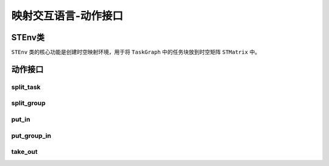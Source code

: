 ========================================================================
映射交互语言-动作接口
========================================================================


STEnv类
########################################

``STEnv`` 类的核心功能是创建时空映射环境，用于将 ``TaskGraph`` 中的任务块放到时空矩阵 ``STMatrix`` 中。


动作接口
########################################

split_task
************************************

.. py:method:: split_task(task_id, split_vector[, split_funcs=SplitType.Average])

  对应的任务块进行拆分，此动作接口只对计算任务块进行拆分，并自动完成对相应的输入输出存储任务块进行拆分和修改产生输入存储任务块的计算任务块的输出边簇信息和消费输出存储任务块的计算任务块的输入边簇信息，上述动作都直接作用于任务图上。

  :param int task_id: 被拆分的计算任务块的ID， ``task_id`` 对应的任务块需是 ``CTaskBlock`` 对象。
  :param Shape split_vector: 拆分向量为6维向量（ ``Shape`` 对象 ）， ``ny`` ``nx`` ``nf`` ``nr`` 4个维度的值分别代表在对应维度上拆分的份数， ``nkx`` ``nky`` 2个维度不可拆分，应赋值为1。 
  :param split_funcs: 为枚举类 ``SplitType`` 对象组成的列表，列表中的每个元素代表对应维度上的拆分方式，目前只提供了 ``Average`` 一种拆分方式，当此输入为一个 ``SplitType`` 对象时，所有维度上采取相同的拆分方式，默认值为在所有维度上以 ``Average`` 方式进行拆分。
  :type split_funcs: SplitType or List[SplitType]
  :return: 返回由于拆分产生的新任务块的ID组成的列表，动作直接作用在 ``TaskGraph`` 对象上
  
  :使用示例1: 

    对卷积的各个维度进行拆分，示例中的卷积的输入特征图形状为 ``ny = 8, nx = 8, nr = 32`` ，卷积核形状为 ``nky = 3, nkx = 3`` ，卷积的padding为1，stride为1。

    对卷积在y方向拆分2份：由于需要补充交叠数据，所以 ``SICTaskBlock`` 的 ``ny = 5``；由于没有在输入输出通道方向拆分，所以 ``SWTaskBlock`` 发生复制。

    .. code:: python

        st_env = STEnv(task_graph, st_matrix)
        # 对3号CCTaskBlock在y方向进行平均拆分2份
        st_env.split_task(task_id=3, 
                          split_vector=Shape(ny=2, nx=1, nf=1, nr=1, nky=1, nkx=1))

  .. image::  _static/cc_cc_y.png
    :width: 100%
    :align: center

  :使用示例2: 

    卷积描述同示例1。

    对卷积在x方向拆分2份：由于需要补充交叠数据，所以 ``SICTaskBlock`` 的 ``nx = 5``；由于没有在输入输出通道方向拆分，所以 ``SWTaskBlock`` 发生复制。

    .. code:: python

        st_env = STEnv(task_graph, st_matrix)
        # 对3号CCTaskBlock在x方向进行平均拆分2份
        st_env.split_task(task_id=3, 
                          split_vector=Shape(ny=1, nx=2, nf=1, nr=1, nky=1, nkx=1))

  .. image::  _static/cc_cc_x.png
    :width: 100%
    :align: center

  :使用示例3: 

    卷积描述同示例1。

    对卷积在f方向拆分2份： 由于是输出通道方向拆分， ``SICTaskBlock`` 发生复制； ``SWTaskBlock`` 和 ``SBTaskBlock`` 均在f方向被拆分成2份。

    .. code:: python

        st_env = STEnv(task_graph, st_matrix)
        # 对3号CCTaskBlock在f方向进行平均拆分2份
        st_env.split_task(task_id=3, 
                          split_vector=Shape(ny=1, nx=1, nf=2, nr=1, nky=1, nkx=1))

  .. image::  _static/cc_cc_f.png
    :width: 100%
    :align: center

  :使用示例4: 

    卷积描述同示例1。

    对卷积在r方向拆分2份： ``SICTaskBlock`` 和 ``SWTaskBlock`` 在r方向被拆分成2份； 输入通道拆分导致在完成卷积计算后需要将计算结果相加得到最终结果，所以自动生成了 ``CADDTaskBlock`` 完成求部分和的操作；此外由于是输入通道方向拆分， ``SBTaskBlock`` 不发生拆分，为避免重复进行加bias的操作，将 ``SBTaskBlock`` 连接到了 ``CADDTaskBlock`` 上。

    .. code:: python

        st_env = STEnv(task_graph, st_matrix)
        # 对3号CCTaskBlock在r方向进行平均拆分2份
        st_env.split_task(task_id=3, 
                          split_vector=Shape(ny=1, nx=1, nf=1, nr=2, nky=1, nkx=1))

  .. image::  _static/cc_cc_r.png
    :width: 100%
    :align: center

  :使用示例5: 

    卷积描述同示例1。

    对卷积在y方向、f方向和r方向均拆分2份。

    .. code:: python

        st_env = STEnv(task_graph, st_matrix)
        # 对3号CCTaskBlock在y, f, r方向均进行平均拆分2份
        # 预期生成8个CCTaskBlock
        st_env.split_task(task_id=3, 
                          split_vector=Shape(ny=2, nx=1, nf=2, nr=2, nky=1, nkx=1))

  .. image::  _static/cc_cc_yfr.png
    :width: 100%
    :align: center

  综上，针对卷积任务，在某一维度上拆分2份，拆分后的每一份相较于原来的卷积任务如下表（只在一个维度上拆分，其它维度不拆分）：

  =============== ============== ============== ============== ================
  拆分维度         y             x                f             r
  =============== ============== ============== ============== ================
  输入数据存储量  约为原来一半   约为原来一半    不变           为原来一半
  权重数据存储量  不变           不变            为原来一半     为原来一半
  输出数据存储量  为原来一半     为原来一半      为原来一半     不变
  计算量          为原来一半     为原来一半      为原来一半     为原来一半
  生成新任务      不生成         不生成          不生成         生成CADD任务
  =============== ============== ============== ============== ================

  :使用示例6: 

    对平均池化的各个维度进行拆分，相较于一般的平均池化， ``CAVGTaskBlock`` 可同时实现加bias的操作。示例中平均池化输入特征图形状为 ``ny = 8, nx = 8, nr = 32`` ，池化窗 ``nky = 2, nkx = 2`` ，stride为2，padding为0，同时进行加bias的操作。

    对 ``CAVGTaskBlock`` 在y方向拆分2份： ``SITaskBlock`` 在y方向被拆分成2份， ``SBTaskBlock`` 发生复制。

    .. code:: python

        st_env = STEnv(task_graph, st_matrix)
        # 对2号CAVGTaskBlock在y方向均进行平均拆分2份
        st_env.split_task(task_id=2, 
                          split_vector=Shape(ny=2, nx=1, nf=1, nr=1, nky=1, nkx=1))

  .. image::  _static/cavg_cavg_y.png
    :width: 100%
    :align: center

  :使用示例7: 

    平均池化描述同示例6。

    对 ``CAVGTaskBlock`` 在x方向拆分2份： ``SITaskBlock`` 在x方向被拆分成2份， ``SBTaskBlock`` 发生复制。

    .. code:: python

        st_env = STEnv(task_graph, st_matrix)
        # 对2号CAVGTaskBlock在x方向均进行平均拆分2份
        st_env.split_task(task_id=2, 
                          split_vector=Shape(ny=1, nx=2, nf=1, nr=1, nky=1, nkx=1))

  .. image::  _static/cavg_cavg_x.png
    :width: 100%
    :align: center

  :使用示例8: 

    平均池化描述同示例6。

    对 ``CAVGTaskBlock`` 在f方向拆分2份： ``SITaskBlock`` 和 ``SBTaskBlock`` 在f方向被拆分成2份。

    .. code:: python

        st_env = STEnv(task_graph, st_matrix)
        # 对2号CAVGTaskBlock在f方向均进行平均拆分2份
        st_env.split_task(task_id=2, 
                          split_vector=Shape(ny=1, nx=1, nf=2, nr=1, nky=1, nkx=1))

  .. image::  _static/cavg_cavg_f.png
    :width: 100%
    :align: center

  :使用示例9: 

    平均池化描述同示例6。

    对 ``CAVGTaskBlock`` 在y、x和f方向（所有可拆分维度）均拆分2份。

    .. code:: python

        st_env = STEnv(task_graph, st_matrix)
        # 对2号CAVGTaskBlock在y, x, f方向均进行平均拆分2份
        # 预期生成8个CAVGTaskBlock
        st_env.split_task(task_id=2, 
                          split_vector=Shape(ny=2, nx=2, nf=2, nr=1, nky=1, nkx=1))

  .. image::  _static/cavg_cavg_yxf.png
    :width: 100%
    :align: center

  综上，针对池化任务，在某一维度上拆分2份，拆分后的每一份相较于原来的池化任务如下表（只在一个维度上拆分，其它维度不拆分）：

  =============== ============== ============== ==============
  拆分维度         y             x                f            
  =============== ============== ============== ==============
  输入数据存储量  约为原来一半   约为原来一半    为原来一半
  输出数据存储量  为原来一半     为原来一半      为原来一半  
  计算量          为原来一半     为原来一半      为原来一半    
  生成新任务      不生成         不生成          不生成        
  =============== ============== ============== ==============

  :使用示例10: 

    对全连接的各个维度进行拆分，示例中的全连接计算的输入向量长度为32，输出向量长度也为32。

    对全连接在f方向拆分2份： ``SIFCTaskBlock`` 发生复制； ``SWFCTaskBlock`` 和 ``SBTaskBlock`` 均被拆分成2份。

    .. code:: python

        st_env = STEnv(task_graph, st_matrix)
        # 对3号CVMTaskBlock在f方向进行平均拆分2份
        st_env.split_task(task_id=3, 
                          split_vector=Shape(ny=1, nx=1, nf=2, nr=1, nky=1, nkx=1))

  .. image::  _static/cvm_cvm_f.png
    :width: 100%
    :align: center

  :使用示例11: 

    全连接描述同示例10。

    对全连接在r方向拆分2份： ``SIFCTaskBlock`` 和 ``SWFCTaskBlock`` 均被拆分成2份；由于在输入通道方向进行拆分，需对2个全连接的计算结果加和得到最终输出，所以自动生成了 ``CADDTaskBlock`` 用于求部分和；未避免重复进行加bias的操作， ``SBTaskBlock`` 被连接到了 ``CADDTaskBlock`` 上。

    .. code:: python

        st_env = STEnv(task_graph, st_matrix)
        # 对3号CVMTaskBlock在r方向进行平均拆分2份
        st_env.split_task(task_id=3, 
                          split_vector=Shape(ny=1, nx=1, nf=1, nr=2, nky=1, nkx=1))

  .. image::  _static/cvm_cvm_r.png
    :width: 100%
    :align: center

  :使用示例12: 

    全连接描述同示例10。

    对全连接在f和r方向（所有可拆分维度）均拆分2份。

    .. code:: python

        st_env = STEnv(task_graph, st_matrix)
        # 对3号CVMTaskBlock在f, r方向均进行平均拆分2份
        # 预期生成4个CVMTaskBlock
        st_env.split_task(task_id=3, 
                          split_vector=Shape(ny=1, nx=1, nf=2, nr=2, nky=1, nkx=1))

  .. image::  _static/cvm_cvm_fr.png
    :width: 100%
    :align: center

  综上，针对全连接任务，在某一维度上拆分2份，拆分后的每一份相较于原来全连接任务如下表（只在一个维度上拆分，其它维度不拆分）：

  =============== ============== ==============
  拆分维度         f             r             
  =============== ============== ==============
  输入数据存储量  不变            为原来一半 
  输出数据存储量  为原来一半      不变    
  计算量          为原来一半      为原来一半    
  生成新任务      不生成         生成CADD任务        
  =============== ============== ==============

  :使用示例13: 

    对查找表计算的各个维度拆分，输入特征图形状为 ``ny = 8, nx = 8, nf = 32`` ，输入数据精度为INT8，与查找表的地址位宽相同，所以查找表的长度为256，对应的 ``SBTaskBlock`` 的 ``nf = 256`` ，输出数据精度也为INT8，所以查找表对应的 ``SBTaskBlock`` 的数据精度为INT8。

    对查找表计算在y方向拆分2份：只要发生拆分，查找表对应的 ``SBTaskBlock`` 都需要复制到每个查找表计算中去； ``SITaskBlock`` 被拆分成2份。

    .. code:: python

        st_env = STEnv(task_graph, st_matrix)
        # 对2号CLUTTaskBlock在y方向进行平均拆分2份
        st_env.split_task(task_id=2, 
                          split_vector=Shape(ny=2, nx=1, nf=1, nr=1, nky=1, nkx=1))

  .. image::  _static/clut_clut_y.png
    :width: 100%
    :align: center

  :使用示例14: 

    查找表计算描述同示例13。

    对查找表计算在x方向拆分2份：只要发生拆分，查找表对应的 ``SBTaskBlock`` 都需要复制到每个查找表计算中去； ``SITaskBlock`` 被拆分成2份。

    .. code:: python

        st_env = STEnv(task_graph, st_matrix)
        # 对2号CLUTTaskBlock在x方向进行平均拆分2份
        st_env.split_task(task_id=2, 
                          split_vector=Shape(ny=1, nx=2, nf=1, nr=1, nky=1, nkx=1))

  .. image::  _static/clut_clut_x.png
    :width: 100%
    :align: center

  :使用示例15: 

    查找表计算描述同示例13。

    对查找表计算在f方向拆分2份：只要发生拆分，查找表对应的 ``SBTaskBlock`` 都需要复制到每个查找表计算中去； ``SITaskBlock`` 被拆分成2份。

    .. code:: python

        st_env = STEnv(task_graph, st_matrix)
        # 对2号CLUTTaskBlock在f方向进行平均拆分2份
        st_env.split_task(task_id=2, 
                          split_vector=Shape(ny=1, nx=1, nf=2, nr=1, nky=1, nkx=1))

  .. image::  _static/clut_clut_f.png
    :width: 100%
    :align: center

  :使用示例16: 

    查找表计算描述同示例13。

    对查找表计算在y、x、f方向均拆分2份：只要发生拆分，查找表对应的 ``SBTaskBlock`` 都需要复制到每个查找表计算中去，所以会生成8个相同的 ``SBTaskBlock`` ； ``SITaskBlock`` 被拆分成8份。

    .. code:: python

        st_env = STEnv(task_graph, st_matrix)
        # 对2号CLUTTaskBlock在y, x, f方向均进行平均拆分2份
        st_env.split_task(task_id=2, 
                          split_vector=Shape(ny=2, nx=2, nf=2, nr=1, nky=1, nkx=1))

  .. image::  _static/clut_clut_yxf.png
    :width: 100%
    :align: center

  综上，针对查找表任务，在某一维度上拆分2份，拆分后的每一份相较于原来的查找表任务如下表（只在一个维度上拆分，其它维度不拆分）：

  =============== ============== ============== ==============
  拆分维度         y             x                f            
  =============== ============== ============== ==============
  输入数据存储量  为原来一半      为原来一半     为原来一半
  查找表存储量    不变           不变           不变 
  输出数据存储量  为原来一半     为原来一半      为原来一半  
  计算量          为原来一半     为原来一半      为原来一半 
  生成新任务      不生成         不生成          不生成        
  =============== ============== ============== ==============

split_group
************************************

.. py:method:: split_group(task_id_list, split_vector[, split_funcs=SplitType.Average])

  对一组任务块进行拆分。

  :param List[int] task_id_list: 被拆分的一组计算任务块的ID组成的列表。
  :param split_vector: 如果输入为拆分向量，则对所有的计算任务块应用相同的拆分向量进行拆分；如果输入为拆分向量组成的列表，则按顺序获取列表中的拆分向量依次对任务块进行拆分。 
  :type split_vector: Shape or List[Shape]
  :param split_funcs: 输入类型为 ``SplitType`` 时，对所有任务块的所有维度应用相同的拆分方式；输入类型为 ``List[SplitType]`` 时，对每个任务块应用相同的拆分方式向量；输入类型为 ``List[List[SplitType]]`` 时，则按顺序获取列表中的拆分方式向量依次对任务块进行拆分。
  :type split_funcs: SplitType or List[SplitType] or List[List[SplitType]]
  :return: 返回由于拆分产生的新任务块的ID组成的列表，动作直接作用在 ``TaskGraph`` 对象上

  :使用示例1: 

    对一组计算任务块进行拆分，示例中包括三个连续的计算任务块， ``CCMPBTaskBlock`` ``CCTaskBlock`` 和 ``CCMPBTaskBlock`` 。

    对两个 ``CCMPBTaskBlock`` 在f方向拆分2份。

    .. code:: python

        st_env = STEnv(task_graph, st_matrix)
        st_env.split_group(
            task_id_list=[1, 7], 
            split_vector=Shape(ny=1, nx=1, nf=2, nr=1, nky=1, nkx=1)
        )

  .. image::  _static/split_group_f.png
    :width: 100%
    :align: center

  :使用示例2: 

    任务图描述同示例1。

    对两个 ``CCMPBTaskBlock`` 在f方向拆分2份，对 ``CCTaskBlock`` 在r方向拆分2份。

    .. code:: python

        st_env = STEnv(task_graph, st_matrix)
        st_env.split_group(
            task_id_list=[1, 5, 7], 
            split_vector=[
                Shape(ny=1, nx=1, nf=2, nr=1, nky=1, nkx=1),
                Shape(ny=1, nx=1, nf=1, nr=2, nky=1, nkx=1),
                Shape(ny=1, nx=1, nf=2, nr=1, nky=1, nkx=1)
            ]
        )

  .. image::  _static/split_group_frf.png
    :width: 100%
    :align: center

put_in
************************************

.. py:method:: put_in(st_coord, task_id[, end_st_coord=None])

  将一个任务块放到指定的时空坐标上，当任务块为存储任务块时，可设置 ``end_st_coord`` ，实现将存储任务块在 ``st_coord`` 到 ``end_st_coord`` （闭区间）存活。

  :param STCoord st_coord: 指定的时空坐标，或开始时空坐标。
  :param int task_id: 待放置到 ``STMatrix`` 中的任务块的ID。
  :param STCoord end_st_coord: 结束时空坐标，当 ``task_id`` 对应的任务块为存储任务块时，如果任务块需要存活多个连续的phase，可设置此参数，使得任务块被放置到 ``st_coord`` 和 ``end_st_coord`` 之间的所有时空坐标上， ``st_coord`` 和 ``end_st_coord`` 只能在表示phase的维度上不同，且必须满足时间顺序，即 ``end_st_coord.time_coord[1] >= st_coord.time_coord[1]`` 。
  :return: 无返回值，动作直接作用在 ``STMatrix`` 和 ``STContext`` 对象上

  :使用示例: 

    一个全连接对应的任务图，0号任务块 ``SIFCTaskBlock`` 为全连接输入，1号任务块 ``SWFCTaskBlock`` 为全连接权重，2号任务块 ``SBTaskBlock`` 为全连接偏置，3号任务块为 ``CVMTaskBlock`` ，4号任务块 ``SOTaskBlock`` 为全连接输出。

    所有任务块都放到0号核，全连接计算在第1个phase完成，静态存储任务需要在所有phase存在。

    .. code:: python

        st_env = STEnv(task_graph, st_matrix)
        st_env.put_in(
          st_coord=STCoord((0, 0, 0, 0), (0, 1, PIIndex.MEMORY.value)), 
          task_id=0
        )
        st_env.put_in(
          st_coord=STCoord((0, 0, 0, 0), (0, 0, PIIndex.MEMORY.value)), 
          task_id=1, 
          end_st_coord=STCoord((0, 0, 0, 0), (0, 1, PIIndex.MEMORY.value))
        )
        st_env.put_in(
          st_coord=STCoord((0, 0, 0, 0), (0, 0, PIIndex.MEMORY.value)), 
          task_id=2, 
          end_st_coord=STCoord((0, 0, 0, 0), (0, 1, PIIndex.MEMORY.value))
        )
        st_env.put_in(
          st_coord=STCoord((0, 0, 0, 0), (0, 1, PIIndex.AXON.value)), 
          task_id=3
        )
        st_env.put_in(
          st_coord=STCoord((0, 0, 0, 0), (0, 1, PIIndex.MEMORY.value)), 
          task_id=4
        )

  .. image::  _static/put_in.png
    :width: 100%
    :align: center

put_group_in
************************************

.. py:method:: put_group_in(st_coord, task_id)

  将一个计算任务块放到指定的时空坐标上，并将这个计算任务块所有的输入存储任务块放到同一个核的同一个phase中。

  :param STCoord st_coord: 指定的时空坐标。
  :param int task_id: 待放置到 ``STMatrix`` 中的计算任务块的ID。
  :return: 无返回值，动作直接作用在 ``STMatrix`` 和 ``STContext`` 对象上

  :使用示例:

    计算图和映射结果图同 ``put_in`` 的示例。

    .. code:: python

        st_env.put_group_in(
            st_coord=STCoord((0, 0, 0, 0), (0, 1, PIIndex.AXON.value)), 
            task_id=3
        )
        # 不允许将同一个存储任务块重复放到同一个时空坐标
        # 所以需要先取出两个静态存储任务块
        st_env.take_out(
            st_coord=STCoord((0, 0, 0, 0), (0, 1, PIIndex.MEMORY.value)), 
            task_id=1
        )
        st_env.take_out(
            st_coord=STCoord((0, 0, 0, 0), (0, 1, PIIndex.MEMORY.value)), 
            task_id=2
        )
        st_env.put_in(
            st_coord=STCoord((0, 0, 0, 0), (0, 0, PIIndex.MEMORY.value)), 
            task_id=1, 
            end_st_coord=STCoord((0, 0, 0, 0), (0, 1, PIIndex.MEMORY.value))
        )
        st_env.put_in(
            st_coord=STCoord((0, 0, 0, 0), (0, 0, PIIndex.MEMORY.value)), 
            task_id=2, 
            end_st_coord=STCoord((0, 0, 0, 0), (0, 1, PIIndex.MEMORY.value))
        )
        st_env.put_in(
            st_coord=STCoord((0, 0, 0, 0), (0, 1, PIIndex.MEMORY.value)), 
            task_id=4
        )

take_out
************************************

.. py:method:: take_out(st_coord[, task_id=None, end_st_coord=None])

  将指定的时空坐标上的任务块取出，当时空坐标对应的为计算任务块时取出单独的计算任务块，当时空坐标对应的为存储任务块时，如果 ``task_id = None`` ，则取出当前核当前phase的所有存储任务块，否则取出指定存储任务块。与 ``put_in`` 相同，可设置 ``end_st_coord`` ，实现将指定存储任务块从 ``st_coord`` 到 ``end_st_coord`` （闭区间）取出。

  :param STCoord st_coord: 指定的时空坐标，或开始时空坐标。
  :param int task_id: 待从 ``STMatrix`` 中取出的任务块的ID。
  :param STCoord end_st_coord: 结束时空坐标，当 ``task_id`` 对应的任务块为存储任务块时，如果任务块需要从多个连续的phase中取出，可设置此参数，取出从 ``st_coord`` 到 ``end_st_coord`` 之间的所有时空坐标上的任务块， ``st_coord`` 和 ``end_st_coord`` 只能在表示phase的维度上不同，且必须满足时间顺序，即 ``end_st_coord.time_coord[1] >= st_coord.time_coord[1]`` 。
  :return: 无返回值，动作直接作用在 ``STMatrix`` 和 ``STContext`` 对象上

  :使用示例1: 

    原始计算图和映射结果图同 ``put_in`` 的示例。

    将ID为1的存储任务块取出。

    .. code:: python

        st_env.take_out(
          st_coord=STCoord((0, 0, 0, 0), (0, 0, PIIndex.MEMORY.value)), 
          task_id=1, 
          end_st_coord=STCoord((0, 0, 0, 0), (0, 1, PIIndex.MEMORY.value))
        )

  .. image::  _static/take_out.png
    :width: 100%
    :align: center
